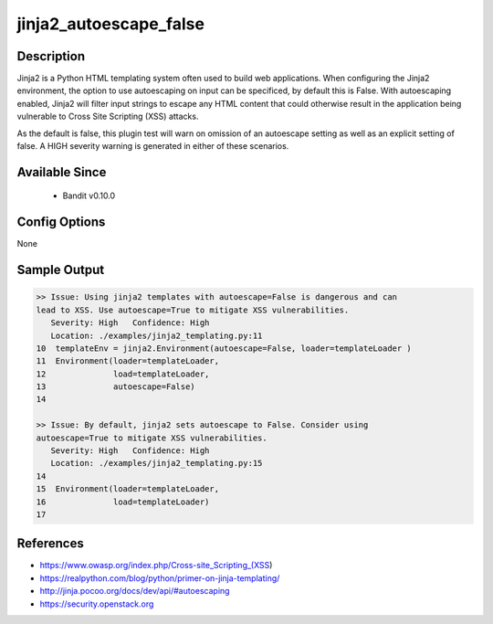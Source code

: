 
jinja2_autoescape_false
=======================

Description
-----------
Jinja2 is a Python HTML templating system often used to build web applications.
When configuring the Jinja2 environment, the option to use autoescaping on input
can be specificed, by default this is False. With autoescaping enabled, Jinja2
will filter input strings to escape any HTML content that could otherwise
result in the application being vulnerable to Cross Site Scripting (XSS)
attacks.

As the default is false, this plugin test will warn on omission of an autoescape
setting as well as an explicit setting of false. A HIGH severity warning is
generated in either of these scenarios.

Available Since
---------------
 - Bandit v0.10.0

Config Options
--------------
None


Sample Output
-------------

.. code-block:: none

    >> Issue: Using jinja2 templates with autoescape=False is dangerous and can
    lead to XSS. Use autoescape=True to mitigate XSS vulnerabilities.
       Severity: High   Confidence: High
       Location: ./examples/jinja2_templating.py:11
    10  templateEnv = jinja2.Environment(autoescape=False, loader=templateLoader )
    11  Environment(loader=templateLoader,
    12              load=templateLoader,
    13              autoescape=False)
    14

    >> Issue: By default, jinja2 sets autoescape to False. Consider using
    autoescape=True to mitigate XSS vulnerabilities.
       Severity: High   Confidence: High
       Location: ./examples/jinja2_templating.py:15
    14
    15  Environment(loader=templateLoader,
    16              load=templateLoader)
    17


References
----------
- https://www.owasp.org/index.php/Cross-site_Scripting_(XSS)
- https://realpython.com/blog/python/primer-on-jinja-templating/
- http://jinja.pocoo.org/docs/dev/api/#autoescaping
- https://security.openstack.org
